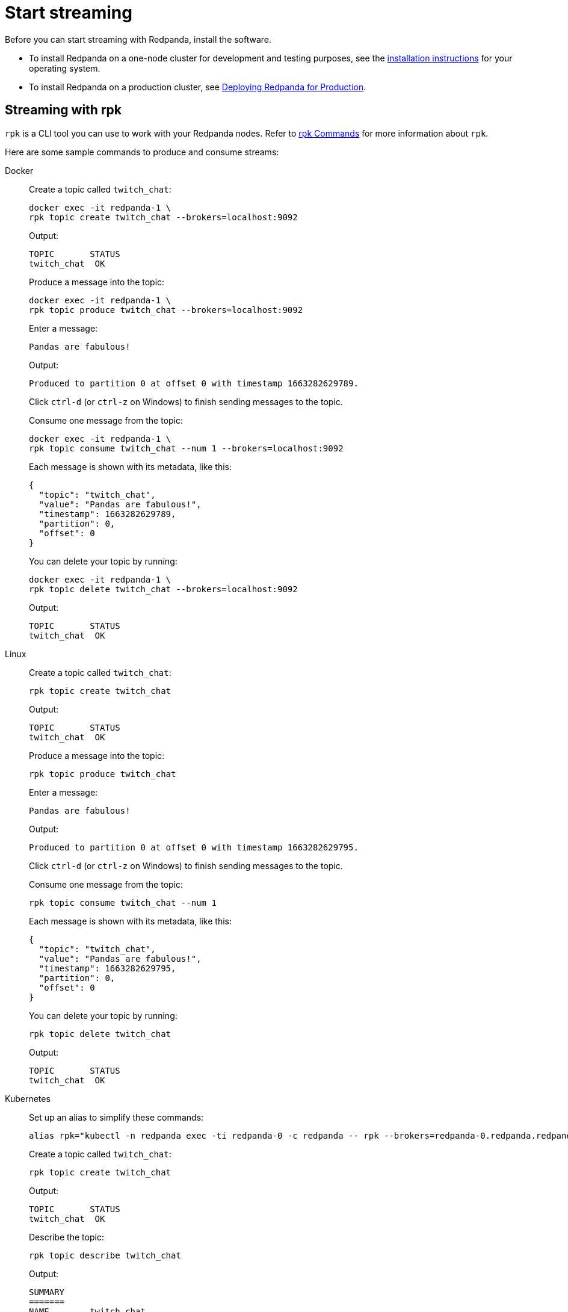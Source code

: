 = Start streaming
:description: Start streaming with Redpanda.

Before you can start streaming with Redpanda, install the software.

* To install Redpanda on a one-node cluster for development and testing purposes, see the link:../[installation instructions] for your operating system.
* To install Redpanda on a production cluster, see xref:deployment:production-deployment.adoc[Deploying Redpanda for Production].

== Streaming with rpk

`rpk` is a CLI tool you can use to work with your Redpanda nodes. Refer to xref:reference:rpk/rpk-topic/rpk-topic.adoc[rpk Commands] for more information about `rpk`.

Here are some sample commands to produce and consume streams:

[tabs]
=====
Docker::
+
--
Create a topic called `twitch_chat`:

[,bash]
----
docker exec -it redpanda-1 \
rpk topic create twitch_chat --brokers=localhost:9092
----

Output:

[,text]
----
TOPIC       STATUS
twitch_chat  OK
----

Produce a message into the topic:

[,bash]
----
docker exec -it redpanda-1 \
rpk topic produce twitch_chat --brokers=localhost:9092
----

Enter a message:

[,text]
----
Pandas are fabulous!
----

Output:

[,text]
----
Produced to partition 0 at offset 0 with timestamp 1663282629789.
----

Click `ctrl-d` (or `ctrl-z` on Windows) to finish sending messages to the topic.

Consume one message from the topic:

[,bash]
----
docker exec -it redpanda-1 \
rpk topic consume twitch_chat --num 1 --brokers=localhost:9092
----

Each message is shown with its metadata, like this:

[,json]
----
{
  "topic": "twitch_chat",
  "value": "Pandas are fabulous!",
  "timestamp": 1663282629789,
  "partition": 0,
  "offset": 0
}
----

You can delete your topic by running:

[,bash]
----
docker exec -it redpanda-1 \
rpk topic delete twitch_chat --brokers=localhost:9092
----

Output:

[,text]
----
TOPIC       STATUS
twitch_chat  OK
----

--
Linux::
+
--
Create a topic called `twitch_chat`:

[,bash]
----
rpk topic create twitch_chat
----

Output:

[,text]
----
TOPIC       STATUS
twitch_chat  OK
----

Produce a message into the topic:

[,bash]
----
rpk topic produce twitch_chat
----

Enter a message:

[,text]
----
Pandas are fabulous!
----

Output:

[,text]
----
Produced to partition 0 at offset 0 with timestamp 1663282629795.
----

Click `ctrl-d` (or `ctrl-z` on Windows) to finish sending messages to the topic.

Consume one message from the topic:

[,bash]
----
rpk topic consume twitch_chat --num 1
----

Each message is shown with its metadata, like this:

[,json]
----
{
  "topic": "twitch_chat",
  "value": "Pandas are fabulous!",
  "timestamp": 1663282629795,
  "partition": 0,
  "offset": 0
}
----

You can delete your topic by running:

[,bash]
----
rpk topic delete twitch_chat
----

Output:

[,text]
----
TOPIC       STATUS
twitch_chat  OK
----

--
Kubernetes::
+
--
Set up an alias to simplify these commands:

[,bash]
----
alias rpk="kubectl -n redpanda exec -ti redpanda-0 -c redpanda -- rpk --brokers=redpanda-0.redpanda.redpanda.svc.cluster.local.:9093"
----

Create a topic called `twitch_chat`:

[,bash]
----
rpk topic create twitch_chat
----

Output:

[,text]
----
TOPIC       STATUS
twitch_chat  OK
----

Describe the topic:

[,bash]
----
rpk topic describe twitch_chat
----

Output:

[,text]
----
SUMMARY
=======
NAME        twitch_chat
PARTITIONS  1
REPLICAS    1

CONFIGS
=======
KEY                     VALUE                          SOURCE
cleanup.policy          delete                         DYNAMIC_TOPIC_CONFIG
compression.type        producer                       DEFAULT_CONFIG
message.timestamp.type  CreateTime                     DEFAULT_CONFIG
partition_count         1                              DYNAMIC_TOPIC_CONFIG
redpanda.datapolicy     function_name:  script_name:   DEFAULT_CONFIG
redpanda.remote.read    false                          DEFAULT_CONFIG
redpanda.remote.write   false                          DEFAULT_CONFIG
replication_factor      1                              DYNAMIC_TOPIC_CONFIG
retention.bytes         -1                             DEFAULT_CONFIG
retention.ms            604800000                      DEFAULT_CONFIG
segment.bytes           1073741824                     DEFAULT_CONFIG
----

Produce a message into the topic:

[,bash]
----
rpk topic produce twitch_chat
----

Enter a message:

[,text]
----
Pandas are fabulous!
----

Output:

[,text]
----
Produced to partition 0 at offset 0 with timestamp 1663282629789.
----

Click `ctrl-d` (or `ctrl-z` on Windows) to finish sending messages to the topic.

Consume one message from the topic:

[,bash]
----
rpk topic consume twitch_chat --num 1
----

Each message is shown with its metadata, like this:

[,json]
----
{
  "topic": "twitch_chat",
  "value": "Pandas are fabulous!",
  "timestamp": 1663282629789,
  "partition": 0,
  "offset": 0
}
----

You can delete your topic by running:

[,bash]
----
rpk topic delete twitch_chat
----

Output:

[,text]
----
TOPIC       STATUS
twitch_chat  OK
----

--
=====

== Suggested reading

* xref:development:kafka-clients.adoc[Which Kafka clients does Redpanda support?]
* xref:development:guide-nodejs.adoc[Example on how to setup Redpanda with NodeJS]
